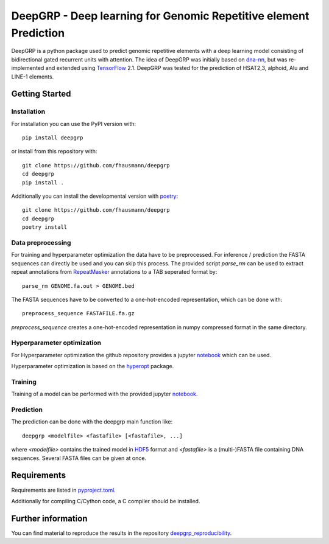 ==================================================================
DeepGRP - Deep learning for Genomic Repetitive element Prediction
==================================================================

|PyPI version fury.io|

.. |PyPI version fury.io| image:: https://badge.fury.io/py/deepgrp.svg
   :target: https://pypi.org/project/deepgrp/

DeepGRP is a python package used to predict genomic repetitive elements
with a deep learning model consisting of bidirectional gated recurrent units
with attention.
The idea of DeepGRP was initially based on `dna-nn`__, but was re-implemented
and extended using `TensorFlow`__ 2.1.
DeepGRP was tested for the prediction of HSAT2,3, alphoid, Alu
and LINE-1 elements.

.. __: https://github.com/lh3/dna-nn
.. __: https://www.tensorflow.org

Getting Started
===============

Installation
------------

For installation you can use the PyPI version with::

    pip install deepgrp

or install from this repository with::

    git clone https://github.com/fhausmann/deepgrp
    cd deepgrp
    pip install .

Additionally you can install the developmental version with `poetry`__::

    git clone https://github.com/fhausmann/deepgrp
    cd deepgrp
    poetry install

.. __: https://python-poetry.org/

Data preprocessing
------------------
For training and hyperparameter optimization the data have to be preprocessed.
For inference / prediction the FASTA sequences can directly be used and you
can skip this process.
The provided script `parse_rm` can be used to extract repeat annotations from
`RepeatMasker`__ annotations to a TAB seperated format by::

    parse_rm GENOME.fa.out > GENOME.bed

.. __: http://www.repeatmasker.org/

The FASTA sequences have to be converted to a one-hot-encoded representation,
which can be done with::

    preprocess_sequence FASTAFILE.fa.gz

`preprocess_sequence` creates a one-hot-encoded representation in numpy
compressed format in the same directory.


Hyperparameter optimization
---------------------------
For Hyperparameter optimization the github repository provides
a jupyter `notebook`__ which can be used.

.. __: https://github.com/fhausmann/deepgrp/blob/master/notebooks/DeepGRP.ipynb

Hyperparameter optimization is based on the `hyperopt`__ package.

.. __: https://github.com/hyperopt/hyperopt

Training
--------

Training of a model can be performed with the provided jupyter `notebook`__.

.. __: https://github.com/fhausmann/deepgrp/blob/master/notebooks/Training.ipynb

Prediction
----------
The prediction can be done with the deepgrp main function like::

    deepgrp <modelfile> <fastafile> [<fastafile>, ...]

where `<modelfile>` contains the trained model in `HDF5`__
format and `<fastafile>` is a (multi-)FASTA file containing DNA sequences.
Several FASTA files can be given at once.

.. __: https://www.tensorflow.org/tutorials/keras/save_and_load

Requirements
============
Requirements are listed in `pyproject.toml`__.

.. __: https://github.com/fhausmann/deepgrp/blob/master/pyproject.toml

Additionally for compiling C/Cython code, a C compiler should be installed.

Further information
===================
You can find material to reproduce
the results in the repository `deepgrp_reproducibility`__.

.. __: https://github.com/fhausmann/deepgrp_reproducibility
